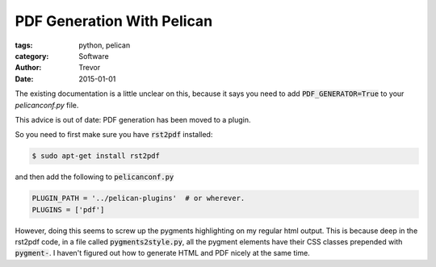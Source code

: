 PDF Generation With Pelican
===========================

:tags: python, pelican
:category: Software
:author: Trevor
:date: 2015-01-01

The existing documentation is a little unclear on this, because it says
you need to add `PDF_GENERATOR=True`:code: to your `pelicanconf.py` file.

This advice is out of date: PDF generation has been moved to a plugin.

So you need to first make sure you have :code:`rst2pdf` installed:

.. code-block:: sh

    $ sudo apt-get install rst2pdf

and then add the following to :code:`pelicanconf.py`

.. code-block:: python

    PLUGIN_PATH = '../pelican-plugins'  # or wherever.
    PLUGINS = ['pdf']




However, doing this seems to screw up the pygments highlighting on my regular
html output.  This is because deep in the rst2pdf code, in a file called :code:`pygments2style.py`,
all the pygment elements have their CSS classes prepended with :code:`pygment-`.  I haven't
figured out how to generate HTML and PDF nicely at the same time.

